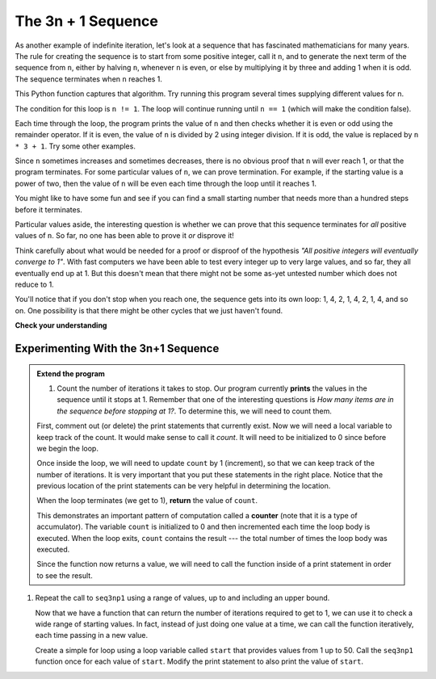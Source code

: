 ..  Copyright (C)  Brad Miller, David Ranum, Jeffrey Elkner, Peter Wentworth, Allen B. Downey, Chris
    Meyers, and Dario Mitchell.  Permission is granted to copy, distribute
    and/or modify this document under the terms of the GNU Free Documentation
    License, Version 1.3 or any later version published by the Free Software
    Foundation; with Invariant Sections being Forward, Prefaces, and
    Contributor List, no Front-Cover Texts, and no Back-Cover Texts.  A copy of
    the license is included in the section entitled "GNU Free Documentation
    License".

.. qnum::
   :prefix: iter-5-
   :start: 1

The 3n + 1 Sequence
-------------------

As another example of indefinite iteration, let's look at a sequence that has fascinated mathematicians for many years.
The rule  for creating the sequence is to start from
some positive integer, call it ``n``, and to generate
the next term of the sequence from ``n``, either by halving ``n``,
whenever ``n`` is even, or else by multiplying it by three and adding 1 when it is odd.  The sequence
terminates when ``n`` reaches 1.

This Python function captures that algorithm.  Try running this program several times supplying different values for n.

.. activecode:: ch07_indef1

    def seq3np1(n):
        """ Print the 3n+1 sequence from n, terminating when it reaches 1."""
        while n != 1:
            print(n)
            if n % 2 == 0:        # n is even
                n = n // 2
            else:                 # n is odd
                n = n * 3 + 1
        print(n)                  # the last print is 1

    seq3np1(3)




The condition for this loop is ``n != 1``.  The loop will continue running until
``n == 1`` (which will make the condition false).

Each time through the loop, the program prints the value of ``n`` and then
checks whether it is even or odd using the remainder operator. If it is even, the value of ``n`` is divided
by 2 using integer division. If it is odd, the value is replaced by ``n * 3 + 1``.
Try some other examples.

Since ``n`` sometimes increases and sometimes decreases, there is no obvious
proof that ``n`` will ever reach 1, or that the program terminates. For some
particular values of ``n``, we can prove termination. For example, if the
starting value is a power of two, then the value of ``n`` will be even each
time through the loop until it reaches 1.

You might like to have some fun and see if you can find a small starting
number that needs more than a hundred steps before it terminates.



Particular values aside, the interesting question is whether we can prove that
this sequence terminates for *all* positive values of ``n``. So far, no one has been able
to prove it *or* disprove it!

Think carefully about what would be needed for a proof or disproof of the hypothesis
*"All positive integers will eventually converge to 1"*.  With fast computers we have
been able to test every integer up to very large values, and so far, they all
eventually end up at 1.  But this doesn't mean that there might not be some
as-yet untested number which does not reduce to 1.

You'll notice that if you don't stop when you reach one, the sequence gets into
its own loop:  1, 4, 2, 1, 4, 2, 1, 4, and so on.  One possibility is that there might
be other cycles that we just haven't found.



**Check your understanding**

.. mchoice:: test_question7_4_1
   :answer_a: Yes.
   :answer_b: No.
   :answer_c: No one knows.
   :correct: c
   :feedback_a: The 3n+1 sequence has not been proven to terminate for all values of n.
   :feedback_b: It has not been disproven that the 3n+1 sequence will terminate for all values of n.  In other words, there might be some value for n such that this sequence does not terminate. We just have not found it yet.
   :feedback_c: That this sequence terminates for all values of n has not been proven or disproven so no one knows whether the while loop will always terminate or not.

   Consider the code that prints the 3n+1 sequence in ActiveCode box 6.  Will the while loop in this code always terminate for any positive integer value of n?

Experimenting With the 3n+1 Sequence
~~~~~~~~~~~~~~~~~~~~~~~~~~~~~~~~~~~~


.. activecode:: seq3nlab1

    def seq3np1(n):
        """ Print the 3n+1 sequence from n, terminating when it reaches 1."""

        while n != 1:
            print(n)
            if n % 2 == 0:        # n is even
                n = n // 2
            else:                 # n is odd
                n = n * 3 + 1
        print(n)                  # the last print is 1

    seq3np1(3)

.. admonition:: Extend the program

   #. Count the number of iterations it takes to stop. Our program currently **prints** the values in the sequence until it stops at 1.  Remember that one of the interesting questions is `How many items are in the sequence before stopping at 1?`.  To determine this, we will need to count them.

   First, comment out (or delete) the print statements that currently exist.  Now we will need a local variable to keep track of the count.  It would make sense to call it `count`.  It will need to be initialized to 0 since before we begin the loop.

   Once inside the loop, we will need to update ``count`` by 1 (increment), so that we can keep track of the number of iterations.  It is very important that you put these statements in the right place.  Notice that the previous location of the print statements can be very helpful in determining the location.

   When the loop terminates (we get to 1), **return** the value of ``count``.

   This demonstrates an important pattern of computation called a **counter** (note that it is a type of accumulator). The variable ``count`` is initialized to 0 and then incremented each time the loop body is executed. When the loop exits, ``count`` contains the result --- the total number of times the loop body was executed.

   Since the function now returns a value, we will need to call the function inside of a print statement in order to see the result.



#. Repeat the call to ``seq3np1`` using a range of values, up to and including an upper bound.

   Now that we have a function that can return the number of iterations required to get to 1, we can use it to check a wide range of starting values.  In fact, instead of just doing one value at a time, we can call the function iteratively, each time passing in a new value.

   Create a simple for loop using a loop variable called ``start`` that provides values from 1 up to 50.  Call the ``seq3np1`` function once for each value of ``start``.  Modify the print statement to also print the value of ``start``.



